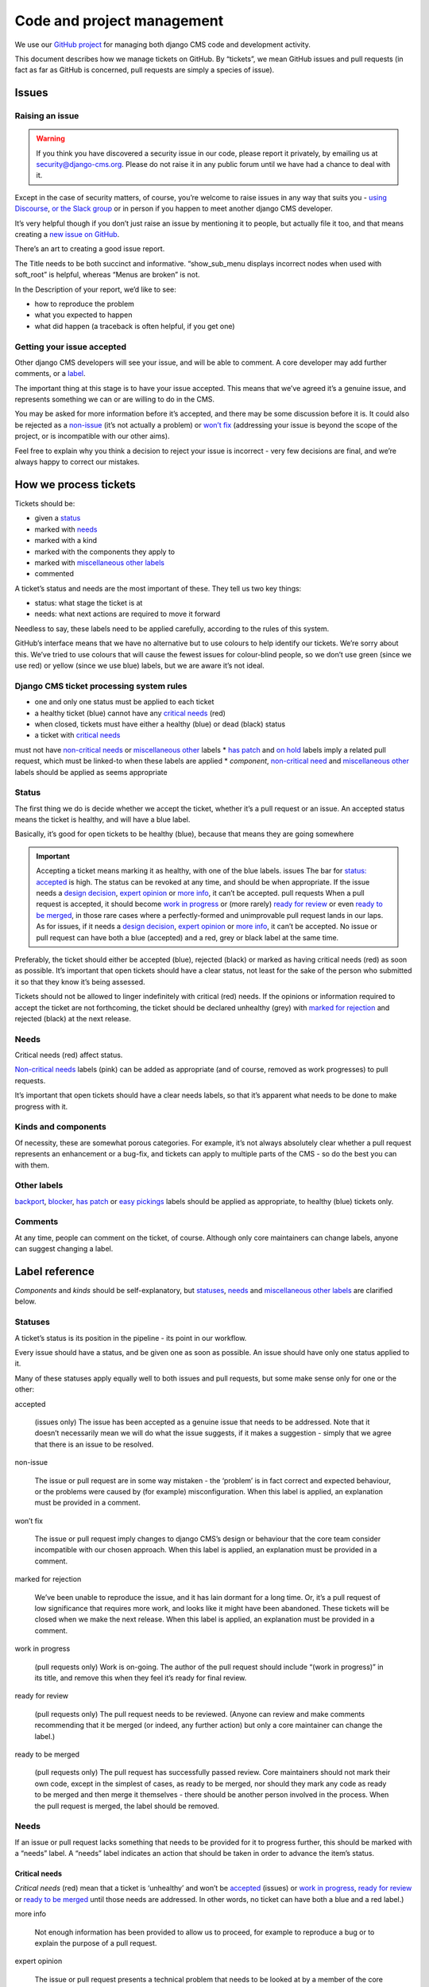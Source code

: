 .. _code_and_pm:


###########################
Code and project management
###########################

We use our `GitHub project <https://github.com/django-cms/django-cms>`_ for managing both django CMS code and development activity.

This document describes how we manage tickets on GitHub. By “tickets”, we mean
GitHub issues and pull requests (in fact as far as GitHub is concerned, pull
requests are simply a species of issue).


******
Issues
******

Raising an issue
================

.. warning::
    If you think you have discovered a security issue in our code, please report it privately, by emailing us at security@django-cms.org.
    Please do not raise it in any public forum until we have had a chance to deal with it.


Except in the case of security matters, of course, you’re welcome to raise issues
in any way that suits you - `using Discourse <https://docs.django-cms.org/en/latest/contributing/development-community.html#development-community>`_,
`or the Slack group <https://docs.django-cms.org/en/latest/contributing/development-community.html#development-community>`_
or in person if you happen to meet another django CMS developer.

It’s very helpful though if you don’t just raise an issue by mentioning it to people,
but actually file it too, and that means creating a `new issue on GitHub <https://github.com/django-cms/django-cms/issues/new>`_.

There’s an art to creating a good issue report.

The Title needs to be both succinct and informative. “show_sub_menu displays
incorrect nodes when used with soft_root” is helpful, whereas “Menus are broken” is not.

In the Description of your report, we’d like to see:

* how to reproduce the problem
* what you expected to happen
* what did happen (a traceback is often helpful, if you get one)

Getting your issue accepted
===========================

Other django CMS developers will see your issue, and will be able to comment. A core developer may add further comments, or a `label <https://docs.django-cms.org/en/latest/contributing/management.html#label-reference>`_.

The important thing at this stage is to have your issue accepted. This means that
we’ve agreed it’s a genuine issue, and represents something we can or are willing to do in the CMS.

You may be asked for more information before it’s accepted, and there may be some
discussion before it is. It could also be rejected as a `non-issue <https://docs.django-cms.org/en/latest/contributing/management.html#term-non-issue>`_
(it’s not actually a problem) or `won’t fix <https://docs.django-cms.org/en/latest/contributing/management.html#term-won-t-fix>`_
(addressing your issue is beyond the scope of the project, or is incompatible with our other aims).

Feel free to explain why you think a decision to reject your issue is incorrect - very few decisions are final, and we’re always happy to correct our mistakes.

**********************
How we process tickets
**********************

Tickets should be:

* given a `status <https://docs.django-cms.org/en/latest/contributing/management.html#label-status>`_
* marked with `needs <https://docs.django-cms.org/en/latest/contributing/management.html#label-need>`_
* marked with a kind
* marked with the components they apply to
* marked with `miscellaneous other labels <https://docs.django-cms.org/en/latest/contributing/management.html#label-others>`_
* commented

A ticket’s status and needs are the most important of these. They tell us two key things:

* status: what stage the ticket is at
* needs: what next actions are required to move it forward

Needless to say, these labels need to be applied carefully, according to the rules of this system.

GitHub’s interface means that we have no alternative but to use colours to help
identify our tickets. We’re sorry about this. We’ve tried to use colours that will
cause the fewest issues for colour-blind people, so we don’t use green (since we use red)
or yellow (since we use blue) labels, but we are aware it’s not ideal.

Django CMS ticket processing system rules
=========================================

* one and only one status must be applied to each ticket
* a healthy ticket (blue) cannot have any `critical needs <https://docs.django-cms.org/en/latest/contributing/management.html#label-need-critical>`_ (red)
* when closed, tickets must have either a healthy (blue) or dead (black) status
* a ticket with `critical needs <https://docs.django-cms.org/en/latest/contributing/management.html#label-need-critical>`_
must not have `non-critical needs <https://docs.django-cms.org/en/latest/contributing/management.html#label-need-non-critical>`_
or `miscellaneous other <https://docs.django-cms.org/en/latest/contributing/management.html#label-others>`_ labels
* `has patch <https://docs.django-cms.org/en/latest/contributing/management.html#term-has-patch>`_ and `on hold <https://docs.django-cms.org/en/latest/contributing/management.html#term-on-hold>`_ labels imply a related pull request, which must be linked-to when these labels are applied
* *component*, `non-critical need <https://docs.django-cms.org/en/latest/contributing/management.html#label-need-non-critical>`_ and `miscellaneous other <https://docs.django-cms.org/en/latest/contributing/management.html#label-others>`_ labels should be applied as seems appropriate


Status
======

The first thing we do is decide whether we accept the ticket, whether it’s a pull
request or an issue. An accepted status means the ticket is healthy, and will have a blue label.

Basically, it’s good for open tickets to be healthy (blue), because that means they are going somewhere

.. important::
    Accepting a ticket means marking it as healthy, with one of the blue labels.
    issues
    The bar for `status: accepted <https://docs.django-cms.org/en/latest/contributing/management.html#term-accepted>`_
    is high. The status can be revoked at any time, and should be when appropriate.
    If the issue needs a `design decision <https://docs.django-cms.org/en/latest/contributing/management.html#term-design-decision>`_,
    `expert opinion <https://docs.django-cms.org/en/latest/contributing/management.html#term-expert-opinion>`_
    or `more info <https://docs.django-cms.org/en/latest/contributing/management.html#term-more-info>`_, it can’t be accepted.
    pull requests
    When a pull request is accepted, it should become `work in progress <https://docs.django-cms.org/en/latest/contributing/management.html#term-work-in-progress>`_
    or (more rarely) `ready for review <https://docs.django-cms.org/en/latest/contributing/management.html#term-ready-for-review>`_
    or even `ready to be merged <https://docs.django-cms.org/en/latest/contributing/management.html#term-ready-to-be-merged>`_,
    in those rare cases where a perfectly-formed and
    unimprovable pull request lands in our laps. As for issues, if it needs a
    `design decision <https://docs.django-cms.org/en/latest/contributing/management.html#term-design-decision>`_,
    `expert opinion <https://docs.django-cms.org/en/latest/contributing/management.html#term-expert-opinion>`_
    or `more info <https://docs.django-cms.org/en/latest/contributing/management.html#term-more-info>`_, it can’t be accepted.
    No issue or pull request can have both a blue (accepted) and a red, grey or black label at the same time.

Preferably, the ticket should either be accepted (blue), rejected (black) or marked as having
critical needs (red) as soon as possible. It’s important that open tickets should have a
clear status, not least for the sake of the person who submitted it so that they know it’s being assessed.

Tickets should not be allowed to linger indefinitely with critical (red) needs.
If the opinions or information required to accept the ticket are not forthcoming,
the ticket should be declared unhealthy (grey) with
`marked for rejection <https://docs.django-cms.org/en/latest/contributing/management.html#term-marked-for-rejection>`_ and rejected (black) at the next release.

Needs
=====

Critical needs (red) affect status.

`Non-critical needs <https://docs.django-cms.org/en/latest/contributing/management.html#label-need-non-critical>`_
labels (pink) can be added as appropriate (and of course, removed as work progresses) to pull requests.

It’s important that open tickets should have a clear needs labels, so that it’s apparent what needs to be done to make progress with it.


Kinds and components
====================

Of necessity, these are somewhat porous categories. For example, it’s not always
absolutely clear whether a pull request represents an enhancement or a bug-fix,
and tickets can apply to multiple parts of the CMS - so do the best you can with them.

Other labels
============

`backport <https://docs.django-cms.org/en/latest/contributing/management.html#term-backport>`_,
`blocker <https://docs.django-cms.org/en/latest/contributing/management.html#term-blocker>`_,
`has patch <https://docs.django-cms.org/en/latest/contributing/management.html#term-has-patch>`_ or
`easy pickings <https://docs.django-cms.org/en/latest/contributing/management.html#term-easy-pickings>`_
labels should be applied as appropriate, to healthy (blue) tickets only.

Comments
========

At any time, people can comment on the ticket, of course. Although only core maintainers can change labels, anyone can suggest changing a label.

***************
Label reference
***************

*Components* and *kinds* should be self-explanatory, but `statuses <https://docs.django-cms.org/en/latest/contributing/management.html#label-status>`_,
`needs <https://docs.django-cms.org/en/latest/contributing/management.html#label-need>`_
and `miscellaneous other labels <https://docs.django-cms.org/en/latest/contributing/management.html#label-others>`_ are clarified below.

Statuses
========

A ticket’s status is its position in the pipeline - its point in our workflow.

Every issue should have a status, and be given one as soon as possible. An issue should have only one status applied to it.

Many of these statuses apply equally well to both issues and pull requests, but some make sense only for one or the other:

accepted

    (issues only) The issue has been accepted as a genuine issue that needs to be addressed. Note that it doesn’t necessarily mean we will do what the issue suggests, if it makes a suggestion - simply that we agree that there is an issue to be resolved.

non-issue

    The issue or pull request are in some way mistaken - the ‘problem’ is in fact correct and expected behaviour, or the problems were caused by (for example) misconfiguration.
    When this label is applied, an explanation must be provided in a comment.

won’t fix

    The issue or pull request imply changes to django CMS’s design or behaviour that the core team consider incompatible with our chosen approach.
    When this label is applied, an explanation must be provided in a comment.

marked for rejection

    We’ve been unable to reproduce the issue, and it has lain dormant for a long time. Or, it’s a pull request of low significance that requires more work, and looks like it might have been abandoned. These tickets will be closed when we make the next release.
    When this label is applied, an explanation must be provided in a comment.

work in progress

    (pull requests only) Work is on-going.
    The author of the pull request should include “(work in progress)” in its title, and remove this when they feel it’s ready for final review.

ready for review

    (pull requests only) The pull request needs to be reviewed. (Anyone can review and make comments recommending that it be merged (or indeed, any further action) but only a core maintainer can change the label.)

ready to be merged

    (pull requests only) The pull request has successfully passed review. Core maintainers should not mark their own code, except in the simplest of cases, as ready to be merged, nor should they mark any code as ready to be merged and then merge it themselves - there should be another person involved in the process.
    When the pull request is merged, the label should be removed.

Needs
=====

If an issue or pull request lacks something that needs to be provided for it to
progress further, this should be marked with a “needs” label. A “needs” label indicates an action that should be taken in order to advance the item’s status.

Critical needs
--------------

*Critical needs* (red) mean that a ticket is ‘unhealthy’ and won’t be
`accepted <https://docs.django-cms.org/en/latest/contributing/management.html#term-accepted>`_ (issues)
or `work in progress <https://docs.django-cms.org/en/latest/contributing/management.html#term-work-in-progress>`_,
`ready for review <https://docs.django-cms.org/en/latest/contributing/management.html#term-ready-for-review>`_
or `ready to be merged <https://docs.django-cms.org/en/latest/contributing/management.html#term-ready-to-be-merged>`_ until those needs are addressed.
In other words, no ticket can have both a blue and a red label.)

more info

    Not enough information has been provided to allow us to proceed, for example to reproduce a bug or to explain the purpose of a pull request.

expert opinion

    The issue or pull request presents a technical problem that needs to be looked at by a member of the core maintenance team who has a special insight into that particular aspect of the system.

design decision

    The issue or pull request has deeper implications for the CMS, that need to be considered carefully before we can proceed further.

Non-critical needs
------------------

A healthy (blue) ticket can have non-critical needs:

patch

    (issues only) The issue has been given a status: accepted, but now someone needs to write the patch to address it.

tests

docs
    (pull requests only) Code without docs or tests?! In django CMS? No way!

Other
=====

has patch

    (issues only) A patch intended to address the issue exists. This doesn’t imply that the patch will be accepted, or even that it contains a viable solution.

    When this label is applied, a comment should cross-reference the pull request(s) containing the patch.

easy pickings

    An easy-to-fix issue, or an easy-to-review pull request - newcomers to django CMS development are encouraged to tackle easy pickings tickets.

blocker

    We can’t make the next release without resolving this issue.

backport

    Any patch will should be backported to a previous release, either because it has security implications or it improves documentation.

on hold

    (pull requests only) The pull request has to wait for a higher-priority pull request to
    land first, to avoid complex merges or extra work later. Any *on hold* pull request is by definition `work in progress <https://docs.django-cms.org/en/latest/contributing/management.html#term-work-in-progress>`_.
    When this label is applied, a comment should cross-reference the other pull request(s).
